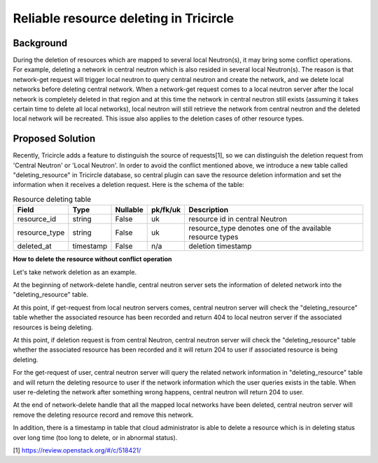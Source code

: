 ========================================
Reliable resource deleting in Tricircle
========================================

Background
==========
During the deletion of resources which are mapped to several local Neutron(s),
it may bring some conflict operations. For example, deleting a network in
central neutron which is also resided in several local Neutron(s). The reason
is that network-get request will trigger local neutron to query central
neutron and create the network, and we delete local networks before deleting
central network. When a network-get request comes to a local neutron server
after the local network is completely deleted in that region and at this time
the network in central neutron still exists (assuming it takes certain time to
delete all local networks), local neutron will still retrieve the network from
central neutron and the deleted local network will be recreated. This issue
also applies to the deletion cases of other resource types.

Proposed Solution
=================
Recently, Tricircle adds a feature to distinguish the source of requests[1], so
we can distinguish the deletion request from 'Central Neutron' or
'Local Neutron'. In order to avoid the conflict mentioned above, we introduce a
new table called "deleting_resource" in Tricircle database, so central plugin
can save the resource deletion information and set the information when it
receives a deletion request. Here is the schema of the table:

.. csv-table:: Resource deleting table
  :header: Field, Type, Nullable, pk/fk/uk, Description

  resource_id, string, False, uk, resource id in central Neutron
  resource_type, string, False, uk, resource_type denotes one of the available resource types
  deleted_at, timestamp, False, n/a, deletion timestamp

**How to delete the resource without conflict operation**

Let's take network deletion as an example.

At the beginning of network-delete handle, central neutron server sets the
information of deleted network into the "deleting_resource" table.

At this point, if get-request from local neutron servers comes, central
neutron server will check the "deleting_resource" table whether the
associated resource has been recorded and return 404 to local neutron server
if the associated resources is being deleting.

At this point, if deletion request is from central Neutron, central neutron
server will check the "deleting_resource" table whether the associated
resource has been recorded and it will return 204 to user if associated
resource is being deleting.

For the get-request of user, central neutron server will query the related
network information in "deleting_resource" table and will return the deleting
resource to user if the network information which the user queries exists in
the table. When user re-deleting the network after something wrong happens,
central neutron will return 204 to user.

At the end of network-delete handle that all the mapped local networks have
been deleted, central neutron server will remove the deleting resource record
and remove this network.

In addition, there is a timestamp in table that cloud administrator is able to
delete a resource which is in deleting status over long time (too long to
delete, or in abnormal status).

[1] https://review.openstack.org/#/c/518421/
